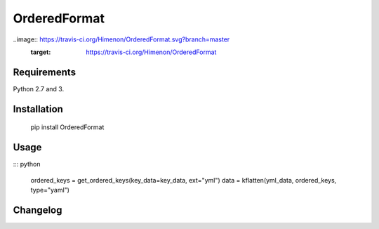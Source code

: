 OrderedFormat
=============

..image:: https://travis-ci.org/Himenon/OrderedFormat.svg?branch=master
    :target: https://travis-ci.org/Himenon/OrderedFormat

Requirements
------------

Python 2.7 and 3.

Installation
------------

    pip install OrderedFormat


Usage
-----

::: python


    ordered_keys = get_ordered_keys(key_data=key_data, ext="yml")
    data = kflatten(yml_data, ordered_keys, type="yaml")



Changelog
---------



